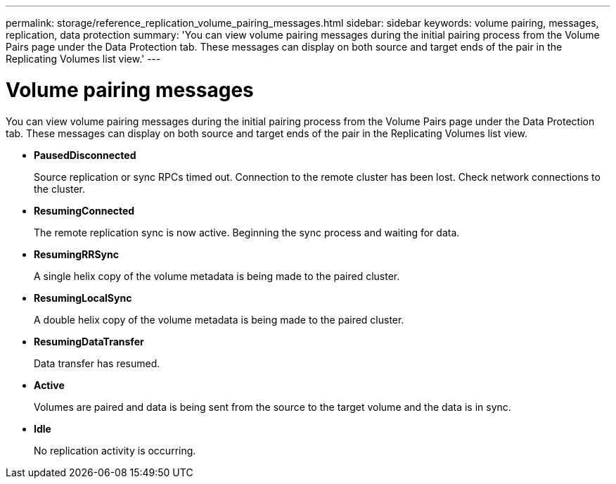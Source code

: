 ---
permalink: storage/reference_replication_volume_pairing_messages.html
sidebar: sidebar
keywords: volume pairing, messages, replication, data protection
summary: 'You can view volume pairing messages during the initial pairing process from the Volume Pairs page under the Data Protection tab. These messages can display on both source and target ends of the pair in the Replicating Volumes list view.'
---

= Volume pairing messages
:icons: font
:imagesdir: ../media/

[.lead]
You can view volume pairing messages during the initial pairing process from the Volume Pairs page under the Data Protection tab. These messages can display on both source and target ends of the pair in the Replicating Volumes list view.

* *PausedDisconnected*
+
Source replication or sync RPCs timed out. Connection to the remote cluster has been lost. Check network connections to the cluster.

* *ResumingConnected*
+
The remote replication sync is now active. Beginning the sync process and waiting for data.

* *ResumingRRSync*
+
A single helix copy of the volume metadata is being made to the paired cluster.

* *ResumingLocalSync*
+
A double helix copy of the volume metadata is being made to the paired cluster.

* *ResumingDataTransfer*
+
Data transfer has resumed.

* *Active*
+
Volumes are paired and data is being sent from the source to the target volume and the data is in sync.

* *Idle*
+
No replication activity is occurring.
